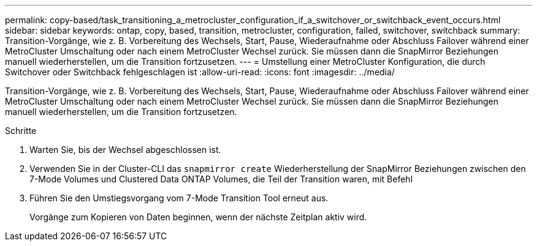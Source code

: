 ---
permalink: copy-based/task_transitioning_a_metrocluster_configuration_if_a_switchover_or_switchback_event_occurs.html 
sidebar: sidebar 
keywords: ontap, copy, based, transition, metrocluster, configuration, failed, switchover, switchback 
summary: Transition-Vorgänge, wie z. B. Vorbereitung des Wechsels, Start, Pause, Wiederaufnahme oder Abschluss Failover während einer MetroCluster Umschaltung oder nach einem MetroCluster Wechsel zurück. Sie müssen dann die SnapMirror Beziehungen manuell wiederherstellen, um die Transition fortzusetzen. 
---
= Umstellung einer MetroCluster Konfiguration, die durch Switchover oder Switchback fehlgeschlagen ist
:allow-uri-read: 
:icons: font
:imagesdir: ../media/


[role="lead"]
Transition-Vorgänge, wie z. B. Vorbereitung des Wechsels, Start, Pause, Wiederaufnahme oder Abschluss Failover während einer MetroCluster Umschaltung oder nach einem MetroCluster Wechsel zurück. Sie müssen dann die SnapMirror Beziehungen manuell wiederherstellen, um die Transition fortzusetzen.

.Schritte
. Warten Sie, bis der Wechsel abgeschlossen ist.
. Verwenden Sie in der Cluster-CLI das `snapmirror create` Wiederherstellung der SnapMirror Beziehungen zwischen den 7-Mode Volumes und Clustered Data ONTAP Volumes, die Teil der Transition waren, mit Befehl
. Führen Sie den Umstiegsvorgang vom 7-Mode Transition Tool erneut aus.
+
Vorgänge zum Kopieren von Daten beginnen, wenn der nächste Zeitplan aktiv wird.


